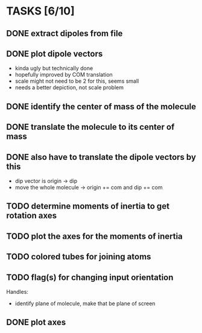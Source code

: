 * TASKS [6/10]
** DONE extract dipoles from file
** DONE plot dipole vectors 
   - kinda ugly but technically done
   - hopefully improved by COM translation
   - scale might not need to be 2 for this, seems small
   - needs a better depiction, not scale problem
** DONE identify the center of mass of the molecule
** DONE translate the molecule to its center of mass 
** DONE also have to translate the dipole vectors by this
   - dip vector is origin -> dip
   - move the whole molecule -> origin += com
     and dip += com
** TODO determine moments of inertia to get rotation axes
** TODO plot the axes for the moments of inertia
** TODO colored tubes for joining atoms
** TODO flag(s) for changing input orientation
   Handles:
   - identify plane of molecule, make that be plane of screen
** DONE plot axes
